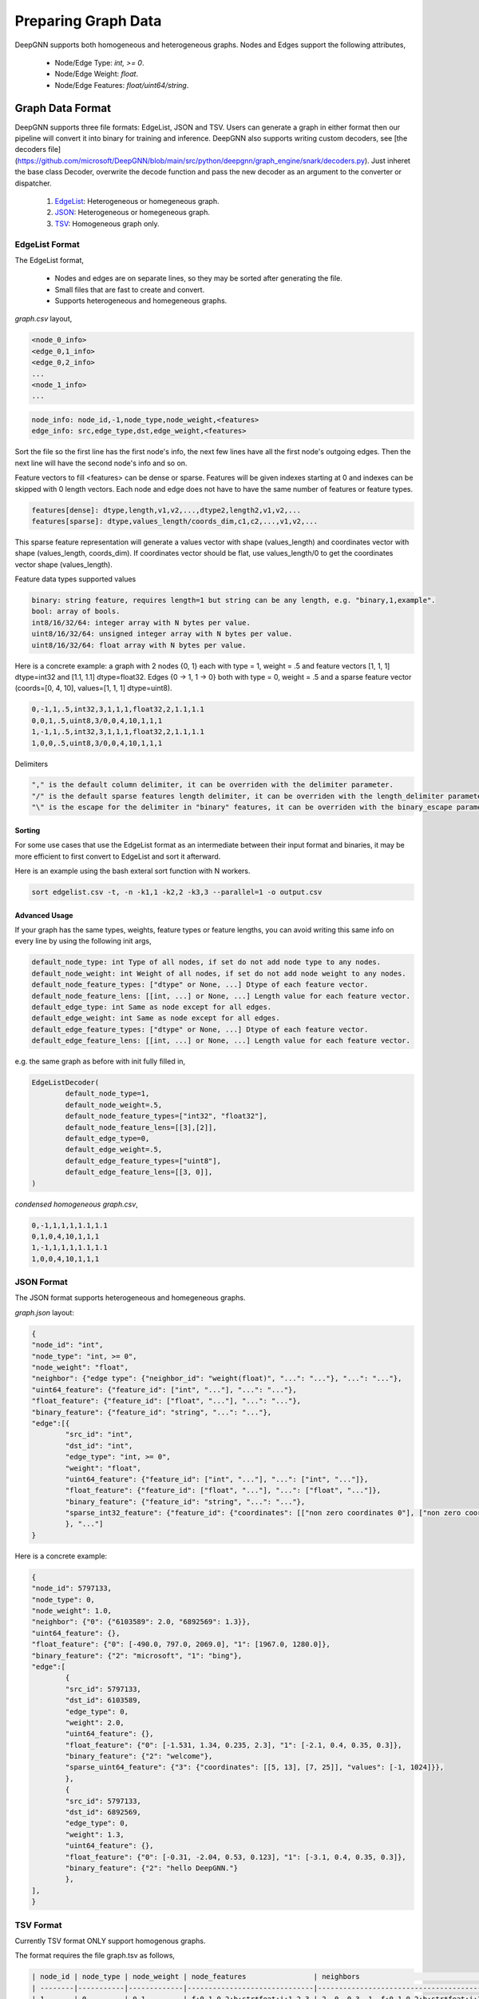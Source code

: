 ####################
Preparing Graph Data
####################

DeepGNN supports both homogeneous and heterogeneous graphs. Nodes and Edges support the following attributes,

  * Node/Edge Type: `int, >= 0`.
  * Node/Edge Weight: `float`.
  * Node/Edge Features: `float/uint64/string`.

*****************
Graph Data Format
*****************

DeepGNN supports three file formats: EdgeList, JSON and TSV.
Users can generate a graph in either format then our pipeline will convert it into binary for training and inference.
DeepGNN also supports writing custom decoders, see [the decoders file](https://github.com/microsoft/DeepGNN/blob/main/src/python/deepgnn/graph_engine/snark/decoders.py).
Just inheret the base class Decoder, overwrite the decode function and pass the new decoder as an argument to the converter or dispatcher.

	1. `EdgeList <#EdgeList-format>`_: Heterogeneous or homegeneous graph.

	2. `JSON <#json-format>`_: Heterogeneous or homegeneous graph.

	3. `TSV <#tsv-format>`_: Homogeneous graph only.

EdgeList Format
===============

The EdgeList format,

	* Nodes and edges are on separate lines, so they may be sorted after generating the file.
	* Small files that are fast to create and convert.
	* Supports heterogeneous and homegeneous graphs.

`graph.csv` layout,

.. code-block:: text

	<node_0_info>
	<edge_0,1_info>
	<edge_0,2_info>
	...
	<node_1_info>
	...

.. code-block:: text

	node_info: node_id,-1,node_type,node_weight,<features>
	edge_info: src,edge_type,dst,edge_weight,<features>

Sort the file so the first line has the first node's info, the next few lines have all the first node's
outgoing edges. Then the next line will have the second node's info and so on.

Feature vectors to fill <features> can be dense or sparse. Features will be given
indexes starting at 0 and indexes can be skipped with 0 length vectors. Each node and
edge does not have to have the same number of features or feature types.

.. code-block:: text

	features[dense]: dtype,length,v1,v2,...,dtype2,length2,v1,v2,...
	features[sparse]: dtype,values_length/coords_dim,c1,c2,...,v1,v2,...

This sparse feature representation will generate a values vector with shape (values_length) and coordinates vector
with shape (values_length, coords_dim). If coordinates vector should be flat, use values_length/0 to get the
coordinates vector shape (values_length).

Feature data types supported values

.. code-block:: text

	binary: string feature, requires length=1 but string can be any length, e.g. "binary,1,example".
	bool: array of bools.
	int8/16/32/64: integer array with N bytes per value.
	uint8/16/32/64: unsigned integer array with N bytes per value.
	uint8/16/32/64: float array with N bytes per value.

Here is a concrete example: a graph with 2 nodes {0, 1} each with type = 1, weight = .5 and
feature vectors [1, 1, 1] dtype=int32 and [1.1, 1.1] dtype=float32.
Edges {0 -> 1, 1 -> 0} both with type = 0, weight = .5 and a sparse feature
vector (coords=[0, 4, 10], values=[1, 1, 1] dtype=uint8).

.. code-block:: text

	0,-1,1,.5,int32,3,1,1,1,float32,2,1.1,1.1
	0,0,1,.5,uint8,3/0,0,4,10,1,1,1
	1,-1,1,.5,int32,3,1,1,1,float32,2,1.1,1.1
	1,0,0,.5,uint8,3/0,0,4,10,1,1,1

Delimiters

.. code-block:: text

	"," is the default column delimiter, it can be overriden with the delimiter parameter.
	"/" is the default sparse features length delimiter, it can be overriden with the length_delimiter parameter.
	"\" is the escape for the delimiter in "binary" features, it can be overriden with the binary_escape parameter.

Sorting
-------

For some use cases that use the EdgeList format as an intermediate between their input format and binaries,
it may be more efficient to first convert to EdgeList and sort it afterward.

Here is an example using the bash exteral sort function with N workers.

.. code-block:: text

	sort edgelist.csv -t, -n -k1,1 -k2,2 -k3,3 --parallel=1 -o output.csv

Advanced Usage
--------------

If your graph has the same types, weights, feature types or feature lengths,
you can avoid writing this same info on every line by using the following init args,

.. code-block:: text

	default_node_type: int Type of all nodes, if set do not add node type to any nodes.
	default_node_weight: int Weight of all nodes, if set do not add node weight to any nodes.
	default_node_feature_types: ["dtype" or None, ...] Dtype of each feature vector.
	default_node_feature_lens: [[int, ...] or None, ...] Length value for each feature vector.
	default_edge_type: int Same as node except for all edges.
	default_edge_weight: int Same as node except for all edges.
	default_edge_feature_types: ["dtype" or None, ...] Dtype of each feature vector.
	default_edge_feature_lens: [[int, ...] or None, ...] Length value for each feature vector.

e.g. the same graph as before with init fully filled in,

.. code-block:: python

	EdgeListDecoder(
		default_node_type=1,
		default_node_weight=.5,
		default_node_feature_types=["int32", "float32"],
		default_node_feature_lens=[[3],[2]],
		default_edge_type=0,
		default_edge_weight=.5,
		default_edge_feature_types=["uint8"],
		default_edge_feature_lens=[[3, 0]],
	)

`condensed homogeneous graph.csv`,

.. code-block:: text

	0,-1,1,1,1,1.1,1.1
	0,1,0,4,10,1,1,1
	1,-1,1,1,1,1.1,1.1
	1,0,0,4,10,1,1,1

JSON Format
===========

The JSON format supports heterogeneous and homegeneous graphs.

`graph.json` layout:

.. code-block:: json

	{
	"node_id": "int",
	"node_type": "int, >= 0",
	"node_weight": "float",
	"neighbor": {"edge type": {"neighbor_id": "weight(float)", "...": "..."}, "...": "..."},
	"uint64_feature": {"feature_id": ["int", "..."], "...": "..."},
	"float_feature": {"feature_id": ["float", "..."], "...": "..."},
	"binary_feature": {"feature_id": "string", "...": "..."},
	"edge":[{
		"src_id": "int",
		"dst_id": "int",
		"edge_type": "int, >= 0",
		"weight": "float",
		"uint64_feature": {"feature_id": ["int", "..."], "...": ["int", "..."]},
		"float_feature": {"feature_id": ["float", "..."], "...": ["float", "..."]},
		"binary_feature": {"feature_id": "string", "...": "..."},
		"sparse_int32_feature": {"feature_id": {"coordinates": [["non zero coordinates 0"], ["non zero coordinates 1", "..."]], "values": ["value 0", "value 1", "..."]}},
		}, "..."]
	}

Here is a concrete example:

.. code-block:: json

	{
	"node_id": 5797133,
	"node_type": 0,
	"node_weight": 1.0,
	"neighbor": {"0": {"6103589": 2.0, "6892569": 1.3}},
	"uint64_feature": {},
	"float_feature": {"0": [-490.0, 797.0, 2069.0], "1": [1967.0, 1280.0]},
	"binary_feature": {"2": "microsoft", "1": "bing"},
	"edge":[
		{
		"src_id": 5797133,
		"dst_id": 6103589,
		"edge_type": 0,
		"weight": 2.0,
		"uint64_feature": {},
		"float_feature": {"0": [-1.531, 1.34, 0.235, 2.3], "1": [-2.1, 0.4, 0.35, 0.3]},
		"binary_feature": {"2": "welcome"},
		"sparse_uint64_feature": {"3": {"coordinates": [[5, 13], [7, 25]], "values": [-1, 1024]}},
		},
		{
		"src_id": 5797133,
		"dst_id": 6892569,
		"edge_type": 0,
		"weight": 1.3,
		"uint64_feature": {},
		"float_feature": {"0": [-0.31, -2.04, 0.53, 0.123], "1": [-3.1, 0.4, 0.35, 0.3]},
		"binary_feature": {"2": "hello DeepGNN."}
		},
	],
	}

TSV Format
==========

Currently TSV format ONLY support homogenous graphs.

The format requires the file graph.tsv as follows,

.. code-block:: text

	| node_id | node_type | node_weight | node_features                | neighbors                                  |
	| --------|-----------|-------------|------------------------------|--------------------------------------------|
	| 1       | 0         | 0.1         | f:0.1 0.2;b:str*feat;i:1 2 3 | 2, 0, 0.3, 1, f:0.1 0.2;b:str*feat;i:1 2 3 |

	...



node_id: int, The node's unique identifier.

node_type: int, Node type, typically 0 for training, 1 for testing and 2 for inference.

node_weight: float, Node weight.

node_features: *|type1:v1 v2;type2:v1 v2|*, Node feature vectors, type can be one of the following: {f: float, b: binary, i: integer}. There can be any number of values for each feature. There can only be a single vector for each feature type.

neighbors: *| int, int, float, int, features |*, src_id, dst_id, edge_weight, edge_type and a feature vector in the same form as node_features.

Generated meta.json Format
==========================

Graph `meta.json` is as follows with all pieces of text replaced by integers,

.. code-block:: text

	{
	"binary_data_version": binary_data_version,
	"node_count": node_count,
	"edge_count": edge_count,
	"node_type_count": node_type_count,
	"edge_type_count": edge_type_count,
	"node_count_per_type": [node_count_per_type_0, ..., node_count_per_type_n],
	"edge_count_per_type": [edge_count_per_type_0, ..., edge_count_per_type_n],
	"node_feature_count": node_feature_count,
	"edge_feature_count": edge_feature_count,
	"partitions": {
		"0": {
			"node_weight": [p0_node_type_0, ..., p0_node_type_n],
			"edge_weight": [p0_edge_type_0, ..., p0_edge_type_n],
		},
		"N": {
			"node_weight": [pN_node_type_0, ..., pN_node_type_n],
			"edge_weight": [pN_edge_type_0, ..., pN_edge_type_n],
		}
	},
	}

**************
fsspec support
**************

DeepGNN supports reading graph data from different data sources such as local file system, http, HDFS... This is done by using `fsspec` library. When loading data from a specific storage, user need to specify the full path of the graph data, for example, if the graph is in local file system, the path should be "/path/to/local/graph/data", if graph data is in HDFS, user need to specify `hdfs://domain/path/to/graph/data`. DeepGNN will try to parse the file protocol and download the graph data to local temporary folder, and local them into graph engine servers. More details can be found here: `_downloader.py <https://github.com/microsoft/DeepGNN/blob/main/src/python/deepgnn/graph_engine/snark/_downloader.py>`_.
Sample code:

.. code-block:: python

	import deepgnn.graph_engine.snark.server as server

	data_dir = "hdfs://my.hdfs.domain/data/cora"
	port = 12345
	s = server.Server(data_dir, [0], f"0.0.0.0:{port}")
